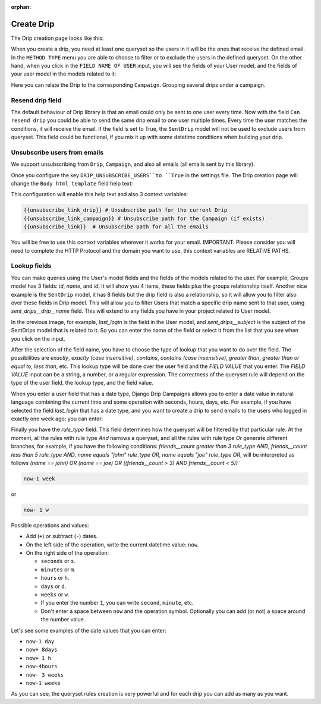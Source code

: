 .. _create-drip:

:orphan:

Create Drip
===========

The Drip creation page looks like this:

.. image:: ../../images/add_drip_page.png
  :width: 600
  :alt: Add Drip page

When you create a drip, you need at least one queryset so the users in it will be the ones that receive the defined email. In the ``METHOD TYPE`` menu you are able to choose to filter or to exclude the users in the defined queryset.  
On the other hand, when you click in the ``FIELD NAME OF USER`` input, you will see the fields of your User model, and the fields of your user model in the models related to it:

Here you can relate the Drip to the corresponding ``Campaign``. Grouping several drips under a campaign.


Resend drip field
-----------------

The default behaviour of Drip library is that an email could only be sent to one user every time.
Now with the field ``Can resend drip`` you could be able to send the same drip email to one user multiple times. Every time the user matches the conditions, it will receive the email.
If the field is set to True, the ``SentDrip`` model will not be used to exclude users from queryset. This field could be functional, if you mix it up with some datetime conditions when building your drip. 


Unsubscribe users from emails
-----------------------------

We support unsubscribing from ``Drip``, ``Campaign``, and also all emails (all emails sent by this library).

Once you configure the key ``DRIP_UNSUBSCRIBE_USERS``to ``True`` in the settings file. The Drip creation page will change the ``Body html template`` field help text:

.. image:: ../../images/body_html_template_field.png
  :width: 600
  :alt: Body html template field

This configuration will enable this help text and also 3 context variables:

.. code-block:: python

    {{unsubscribe_link_drip}} # Unsubscribe path for the current Drip
    {{unsubscribe_link_campaign}} # Unsubscribe path for the Campaign (if exists)
    {{unsubscribe_link}}  # Unsubscribe path for all the emails

You will be free to use this context variables wherever it works for your email. 
IMPORTANT: Please consider you will need to complete the HTTP Protocol and the domain you want to use, this context variables are RELATIVE PATHS.


Lookup fields
-------------
You can make queries using the User's model fields and the fields of the models related to the user.
For example, Groups model has 3 fields: `id`, `name`, and `id`. It will show you 4 items, these fields plus the groups relationship itself. 
Another nice example is the ``SentDrip`` model, it has 8 fields but the drip field is also a relationship, so it will allow you to filter also over these fields in Drip model. This will allow you to filter Users that match a specific drip name sent to that user, using `sent_drips__drip__name` field.
This will extend to any fields you have in your project related to User model.

.. image:: ../../images/users_lookup_fields.png
  :width: 600
  :alt: User fields

In the previous image, for example, `last_login` is the field in the User model, and `sent_drips__subject` is the subject of the SentDrips model that is related to it. 
So you can enter the name of the field or select it from the list that you see when you click on the input.

After the selection of the field name, you have to choose the type of lookup that you want to do over the field. The possibilities are `exactly`, `exactly (case insensitive)`, `contains`, `contains (case insensitive)`, `greater than`, `greater than or equal to`, `less than`, etc. This lookup type will be done over the user field and the `FIELD VALUE` that you enter.  
The `FIELD VALUE` input can be a string, a number, or a regular expression. The correctness of the queryset rule will depend on the type of the user field, the lookup type, and the field value.

When you enter a user field that has a date type, Django Drip Campaigns allows you to enter a date value in natural language combining the current time and some operation with seconds, hours, days, etc. For example, if you have selected the field `last_login` that has a date type, and you want to create a drip to send emails to the users who logged in exactly one week ago; you can enter:

Finally you have the `rule_type` field. This field determines how the queryset will be filtered by that particular rule.
At the moment, all the rules with rule type `And` narrows a queryset, and all the rules with rule type `Or` generate different branches, for example, if you have the following conditions:
`friends__count greater than 3 rule_type AND`, `friends__count less than 5 rule_type AND`, `name equals "john" rule_type OR`, `name equals "joe" rule_type OR`,
will be interpreted as follows
`(name == john) OR (name == joe) OR ((friends__count > 3) AND friends__count < 5))``


.. code-block:: python

    now-1 week

or

.. code-block:: python
    
    now- 1 w

Possible operations and values:

- Add (``+``) or subtract (``-``) dates.
- On the left side of the operation, write the current datetime value: ``now``.
- On the right side of the operation:

  - ``seconds`` or ``s``.
  - ``minutes`` or ``m``.
  - ``hours`` or ``h``.
  - ``days`` or ``d``.
  - ``weeks`` or ``w``.
  - If you enter the number ``1``, you can write ``second``, ``minute``, etc.
  - Don't enter a space between ``now`` and the operation symbol. Optionally you can add (or not) a space around the number value.

Let's see some examples of the date values that you can enter:

- ``now-1 day``
- ``now+ 8days``
- ``now+ 1 h``
- ``now-4hours``
- ``now- 3 weeks``
- ``now-1 weeks``

As you can see, the queryset rules creation is very powerful and for each drip you can add as many as you want.
